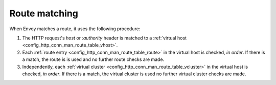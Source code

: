 Route matching
==============

When Envoy matches a route, it uses the following procedure:

#. The HTTP request's *host* or *:authority* header is matched to a :ref:`virtual host
   <config_http_conn_man_route_table_vhost>`.
#. Each :ref:`route entry <config_http_conn_man_route_table_route>` in the virtual host is checked,
   *in order*. If there is a match, the route is is used and no further route checks are made.
#. Independently, each :ref:`virtual cluster <config_http_conn_man_route_table_vcluster>` in the
   virtual host is checked, *in order*. If there is a match, the virtual cluster is used no further
   virtual cluster checks are made.
